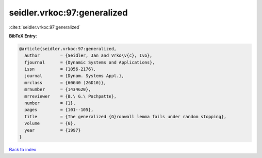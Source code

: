 seidler.vrkoc:97:generalized
============================

:cite:t:`seidler.vrkoc:97:generalized`

**BibTeX Entry:**

.. code-block:: bibtex

   @article{seidler.vrkoc:97:generalized,
     author        = {Seidler, Jan and Vrko\v{c}, Ivo},
     fjournal      = {Dynamic Systems and Applications},
     issn          = {1056-2176},
     journal       = {Dynam. Systems Appl.},
     mrclass       = {60G40 (26D10)},
     mrnumber      = {1434620},
     mrreviewer    = {B.\ G.\ Pachpatte},
     number        = {1},
     pages         = {101--105},
     title         = {The generalized {G}ronwall lemma fails under random stopping},
     volume        = {6},
     year          = {1997}
   }

`Back to index <../By-Cite-Keys.html>`__
